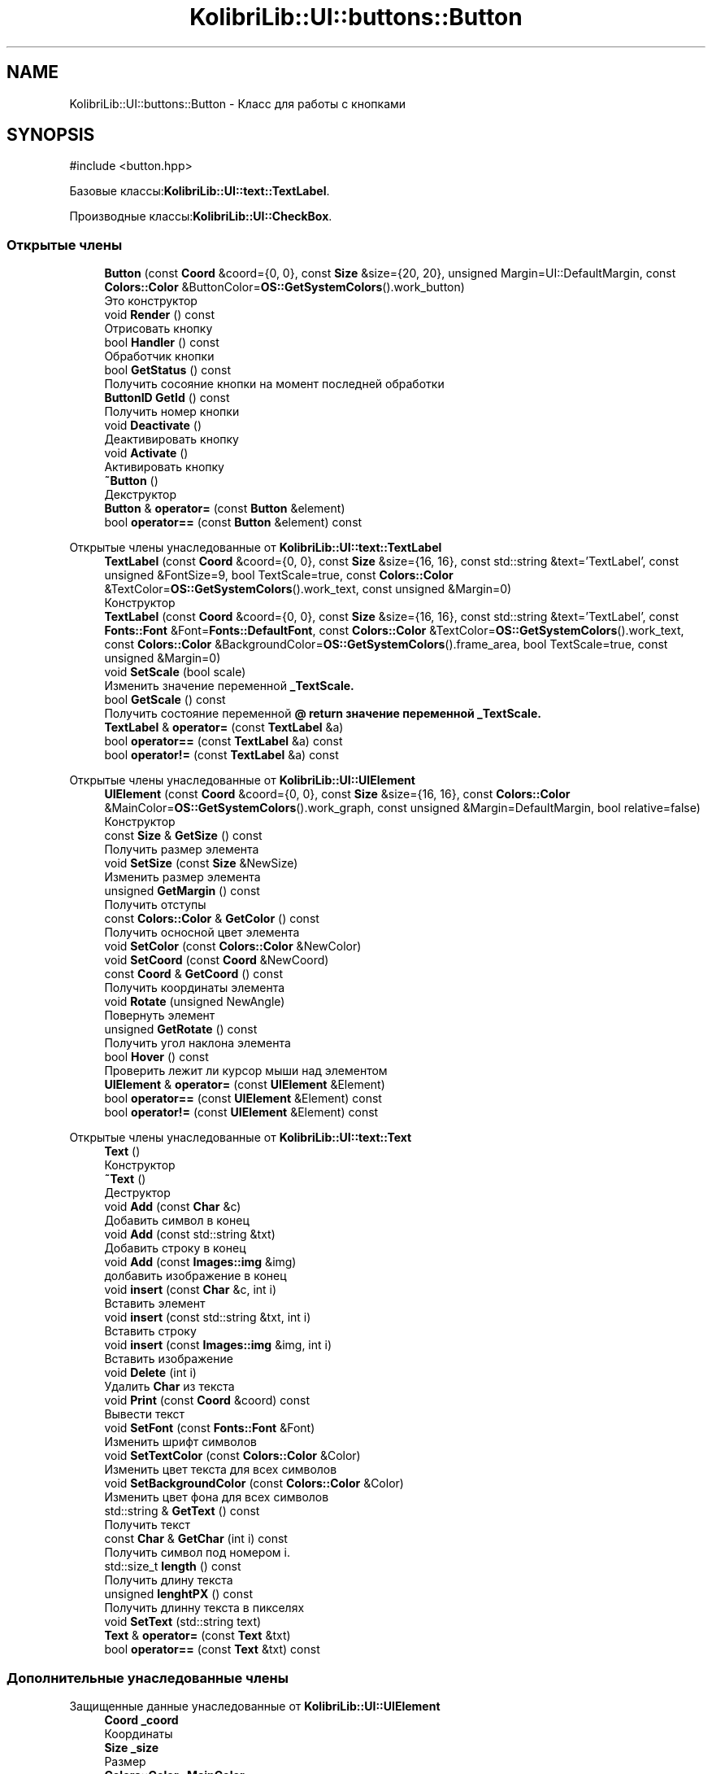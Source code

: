 .TH "KolibriLib::UI::buttons::Button" 3 "KolibriLib" \" -*- nroff -*-
.ad l
.nh
.SH NAME
KolibriLib::UI::buttons::Button \- Класс для работы с кнопками  

.SH SYNOPSIS
.br
.PP
.PP
\fR#include <button\&.hpp>\fP
.PP
Базовые классы:\fBKolibriLib::UI::text::TextLabel\fP\&.
.PP
Производные классы:\fBKolibriLib::UI::CheckBox\fP\&.
.SS "Открытые члены"

.in +1c
.ti -1c
.RI "\fBButton\fP (const \fBCoord\fP &coord={0, 0}, const \fBSize\fP &size={20, 20}, unsigned Margin=UI::DefaultMargin, const \fBColors::Color\fP &ButtonColor=\fBOS::GetSystemColors\fP()\&.work_button)"
.br
.RI "Это конструктор "
.ti -1c
.RI "void \fBRender\fP () const"
.br
.RI "Отрисовать кнопку "
.ti -1c
.RI "bool \fBHandler\fP () const"
.br
.RI "Обработчик кнопки "
.ti -1c
.RI "bool \fBGetStatus\fP () const"
.br
.RI "Получить сосояние кнопки на момент последней обработки "
.ti -1c
.RI "\fBButtonID\fP \fBGetId\fP () const"
.br
.RI "Получить номер кнопки "
.ti -1c
.RI "void \fBDeactivate\fP ()"
.br
.RI "Деактивировать кнопку "
.ti -1c
.RI "void \fBActivate\fP ()"
.br
.RI "Активировать кнопку "
.ti -1c
.RI "\fB~Button\fP ()"
.br
.RI "Декструктор "
.ti -1c
.RI "\fBButton\fP & \fBoperator=\fP (const \fBButton\fP &element)"
.br
.ti -1c
.RI "bool \fBoperator==\fP (const \fBButton\fP &element) const"
.br
.in -1c

Открытые члены унаследованные от \fBKolibriLib::UI::text::TextLabel\fP
.in +1c
.ti -1c
.RI "\fBTextLabel\fP (const \fBCoord\fP &coord={0, 0}, const \fBSize\fP &size={16, 16}, const std::string &text='TextLabel', const unsigned &FontSize=9, bool TextScale=true, const \fBColors::Color\fP &TextColor=\fBOS::GetSystemColors\fP()\&.work_text, const unsigned &Margin=0)"
.br
.RI "Конструктор "
.ti -1c
.RI "\fBTextLabel\fP (const \fBCoord\fP &coord={0, 0}, const \fBSize\fP &size={16, 16}, const std::string &text='TextLabel', const \fBFonts::Font\fP &Font=\fBFonts::DefaultFont\fP, const \fBColors::Color\fP &TextColor=\fBOS::GetSystemColors\fP()\&.work_text, const \fBColors::Color\fP &BackgroundColor=\fBOS::GetSystemColors\fP()\&.frame_area, bool TextScale=true, const unsigned &Margin=0)"
.br
.ti -1c
.RI "void \fBSetScale\fP (bool scale)"
.br
.RI "Изменить значение переменной \fB_TextScale\&.\fP"
.ti -1c
.RI "bool \fBGetScale\fP () const"
.br
.RI "Получить состояние переменной \fB@ return значение переменной  _TextScale\&. \fP"
.ti -1c
.RI "\fBTextLabel\fP & \fBoperator=\fP (const \fBTextLabel\fP &a)"
.br
.ti -1c
.RI "bool \fBoperator==\fP (const \fBTextLabel\fP &a) const"
.br
.ti -1c
.RI "bool \fBoperator!=\fP (const \fBTextLabel\fP &a) const"
.br
.in -1c

Открытые члены унаследованные от \fBKolibriLib::UI::UIElement\fP
.in +1c
.ti -1c
.RI "\fBUIElement\fP (const \fBCoord\fP &coord={0, 0}, const \fBSize\fP &size={16, 16}, const \fBColors::Color\fP &MainColor=\fBOS::GetSystemColors\fP()\&.work_graph, const unsigned &Margin=DefaultMargin, bool relative=false)"
.br
.RI "Конструктор "
.ti -1c
.RI "const \fBSize\fP & \fBGetSize\fP () const"
.br
.RI "Получить размер элемента "
.ti -1c
.RI "void \fBSetSize\fP (const \fBSize\fP &NewSize)"
.br
.RI "Изменить размер элемента "
.ti -1c
.RI "unsigned \fBGetMargin\fP () const"
.br
.RI "Получить отступы "
.ti -1c
.RI "const \fBColors::Color\fP & \fBGetColor\fP () const"
.br
.RI "Получить осносной цвет элемента "
.ti -1c
.RI "void \fBSetColor\fP (const \fBColors::Color\fP &NewColor)"
.br
.ti -1c
.RI "void \fBSetCoord\fP (const \fBCoord\fP &NewCoord)"
.br
.ti -1c
.RI "const \fBCoord\fP & \fBGetCoord\fP () const"
.br
.RI "Получить координаты элемента "
.ti -1c
.RI "void \fBRotate\fP (unsigned NewAngle)"
.br
.RI "Повернуть элемент "
.ti -1c
.RI "unsigned \fBGetRotate\fP () const"
.br
.RI "Получить угол наклона элемента "
.ti -1c
.RI "bool \fBHover\fP () const"
.br
.RI "Проверить лежит ли курсор мыши над элементом "
.ti -1c
.RI "\fBUIElement\fP & \fBoperator=\fP (const \fBUIElement\fP &Element)"
.br
.ti -1c
.RI "bool \fBoperator==\fP (const \fBUIElement\fP &Element) const"
.br
.ti -1c
.RI "bool \fBoperator!=\fP (const \fBUIElement\fP &Element) const"
.br
.in -1c

Открытые члены унаследованные от \fBKolibriLib::UI::text::Text\fP
.in +1c
.ti -1c
.RI "\fBText\fP ()"
.br
.RI "Конструктор "
.ti -1c
.RI "\fB~Text\fP ()"
.br
.RI "Деструктор "
.ti -1c
.RI "void \fBAdd\fP (const \fBChar\fP &c)"
.br
.RI "Добавить символ в конец "
.ti -1c
.RI "void \fBAdd\fP (const std::string &txt)"
.br
.RI "Добавить строку в конец "
.ti -1c
.RI "void \fBAdd\fP (const \fBImages::img\fP &img)"
.br
.RI "долбавить изображение в конец "
.ti -1c
.RI "void \fBinsert\fP (const \fBChar\fP &c, int i)"
.br
.RI "Вставить элемент "
.ti -1c
.RI "void \fBinsert\fP (const std::string &txt, int i)"
.br
.RI "Вставить строку "
.ti -1c
.RI "void \fBinsert\fP (const \fBImages::img\fP &img, int i)"
.br
.RI "Вставить изображение "
.ti -1c
.RI "void \fBDelete\fP (int i)"
.br
.RI "Удалить \fBChar\fP из текста "
.ti -1c
.RI "void \fBPrint\fP (const \fBCoord\fP &coord) const"
.br
.RI "Вывести текст "
.ti -1c
.RI "void \fBSetFont\fP (const \fBFonts::Font\fP &Font)"
.br
.RI "Изменить шрифт символов "
.ti -1c
.RI "void \fBSetTextColor\fP (const \fBColors::Color\fP &Color)"
.br
.RI "Изменить цвет текста для всех символов "
.ti -1c
.RI "void \fBSetBackgroundColor\fP (const \fBColors::Color\fP &Color)"
.br
.RI "Изменить цвет фона для всех символов "
.ti -1c
.RI "std::string & \fBGetText\fP () const"
.br
.RI "Получить текст "
.ti -1c
.RI "const \fBChar\fP & \fBGetChar\fP (int i) const"
.br
.RI "Получить символ под номером i\&. "
.ti -1c
.RI "std::size_t \fBlength\fP () const"
.br
.RI "Получить длину текста "
.ti -1c
.RI "unsigned \fBlenghtPX\fP () const"
.br
.RI "Получить длинну текста в пикселях "
.ti -1c
.RI "void \fBSetText\fP (std::string text)"
.br
.ti -1c
.RI "\fBText\fP & \fBoperator=\fP (const \fBText\fP &txt)"
.br
.ti -1c
.RI "bool \fBoperator==\fP (const \fBText\fP &txt) const"
.br
.in -1c
.SS "Дополнительные унаследованные члены"


Защищенные данные унаследованные от \fBKolibriLib::UI::UIElement\fP
.in +1c
.ti -1c
.RI "\fBCoord\fP \fB_coord\fP"
.br
.RI "Координаты "
.ti -1c
.RI "\fBSize\fP \fB_size\fP"
.br
.RI "Размер "
.ti -1c
.RI "\fBColors::Color\fP \fB_MainColor\fP"
.br
.ti -1c
.RI "unsigned \fB_Margin\fP"
.br
.RI "Отступы "
.ti -1c
.RI "unsigned \fB_angle\fP"
.br
.RI "Угол наклона "
.ti -1c
.RI "bool \fB_relative\fP"
.br
.RI "Оносительны ли координаты "
.in -1c

Защищенные данные унаследованные от \fBKolibriLib::UI::text::Text\fP
.in +1c
.ti -1c
.RI "std::vector< \fBChar\fP > \fB_data\fP"
.br
.in -1c
.SH "Подробное описание"
.PP 
Класс для работы с кнопками 
.SH "Конструктор(ы)"
.PP 
.SS "KolibriLib::UI::buttons::Button::Button (const \fBCoord\fP & coord = \fR{0, 0}\fP, const \fBSize\fP & size = \fR{20, 20}\fP, unsigned Margin = \fRUI::DefaultMargin\fP, const \fBColors::Color\fP & ButtonColor = \fR\fBOS::GetSystemColors\fP()\&.work_button\fP)"

.PP
Это конструктор 
.PP
\fBАргументы\fP
.RS 4
\fIcoord\fP координата 
.br
\fIsize\fP размер 
.br
\fItext\fP текст 
.br
\fIMargin\fP отступы текста от границ 
.br
\fIButtonColor\fP цвет кнопки 
.br
\fITextColor\fP цвет текста 
.RE
.PP

.SH "Методы"
.PP 
.SS "void KolibriLib::UI::buttons::Button::Activate ()"

.PP
Активировать кнопку 
.SS "функции \fBвозвращает кнопку в рабочее состояние\fP"

.SS "void KolibriLib::UI::buttons::Button::Deactivate ()"

.PP
Деактивировать кнопку 
.SS "функция может выполнятся очень долго, если вы уже создали довольно много кнопок\&. Это становится действительно важно когда у вас объявленно более 2000 кнопок"
.SS "Деактивированном состоянии кнопка 'Не нажимается', а её \fBстановится не действительным\fP"

.SS "\fBbuttons::ButtonID\fP KolibriLib::UI::buttons::Button::GetId () const"

.PP
Получить номер кнопки 
.PP
\fBВозвращает\fP
.RS 4
\fB_id\fP
.RE
.PP

.SS "bool KolibriLib::UI::buttons::Button::GetStatus () const"

.PP
Получить сосояние кнопки на момент последней обработки 
.PP
\fBВозвращает\fP
.RS 4
\fB_status\fP
.RE
.PP

.SS "bool KolibriLib::UI::buttons::Button::Handler () const"

.PP
Обработчик кнопки 
.PP
\fBВозвращает\fP
.RS 4
Состояние кнопки(Нажата/Ненажата) 
.RE
.PP
.SS "переменную \fBв true если эта кнопка нажата, иначе false\fP"
.SS "функцию нужно вызывать в цикле, чтобы кнопка работала"

.SS "void KolibriLib::UI::buttons::Button::Render () const\fR [virtual]\fP"

.PP
Отрисовать кнопку 
.PP
Переопределяет метод предка \fBKolibriLib::UI::text::TextLabel\fP\&.

.SH "Автор"
.PP 
Автоматически создано Doxygen для KolibriLib из исходного текста\&.
